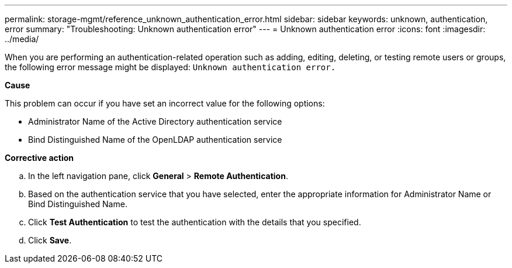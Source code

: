 ---
permalink: storage-mgmt/reference_unknown_authentication_error.html
sidebar: sidebar
keywords: unknown, authentication, error
summary: "Troubleshooting: Unknown authentication error"
---
= Unknown authentication error
:icons: font
:imagesdir: ../media/

[.lead]
When you are performing an authentication-related operation such as adding, editing, deleting, or testing remote users or groups, the following error message might be displayed: `Unknown authentication error.`

*Cause*

This problem can occur if you have set an incorrect value for the following options:

 ** Administrator Name of the Active Directory authentication service
 ** Bind Distinguished Name of the OpenLDAP authentication service

*Corrective action*

 .. In the left navigation pane, click *General* > *Remote Authentication*.
 .. Based on the authentication service that you have selected, enter the appropriate information for Administrator Name or Bind Distinguished Name.
 .. Click *Test Authentication* to test the authentication with the details that you specified.
 .. Click *Save*.
